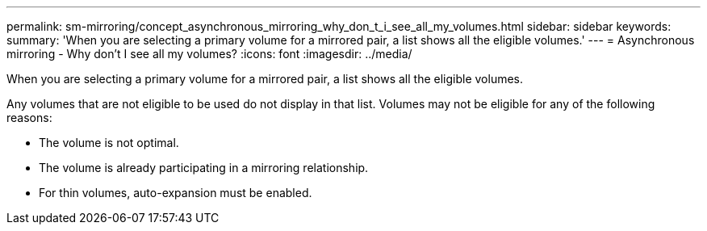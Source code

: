 ---
permalink: sm-mirroring/concept_asynchronous_mirroring_why_don_t_i_see_all_my_volumes.html
sidebar: sidebar
keywords: 
summary: 'When you are selecting a primary volume for a mirrored pair, a list shows all the eligible volumes.'
---
= Asynchronous mirroring - Why don't I see all my volumes?
:icons: font
:imagesdir: ../media/

[.lead]
When you are selecting a primary volume for a mirrored pair, a list shows all the eligible volumes.

Any volumes that are not eligible to be used do not display in that list. Volumes may not be eligible for any of the following reasons:

* The volume is not optimal.
* The volume is already participating in a mirroring relationship.
* For thin volumes, auto-expansion must be enabled.
